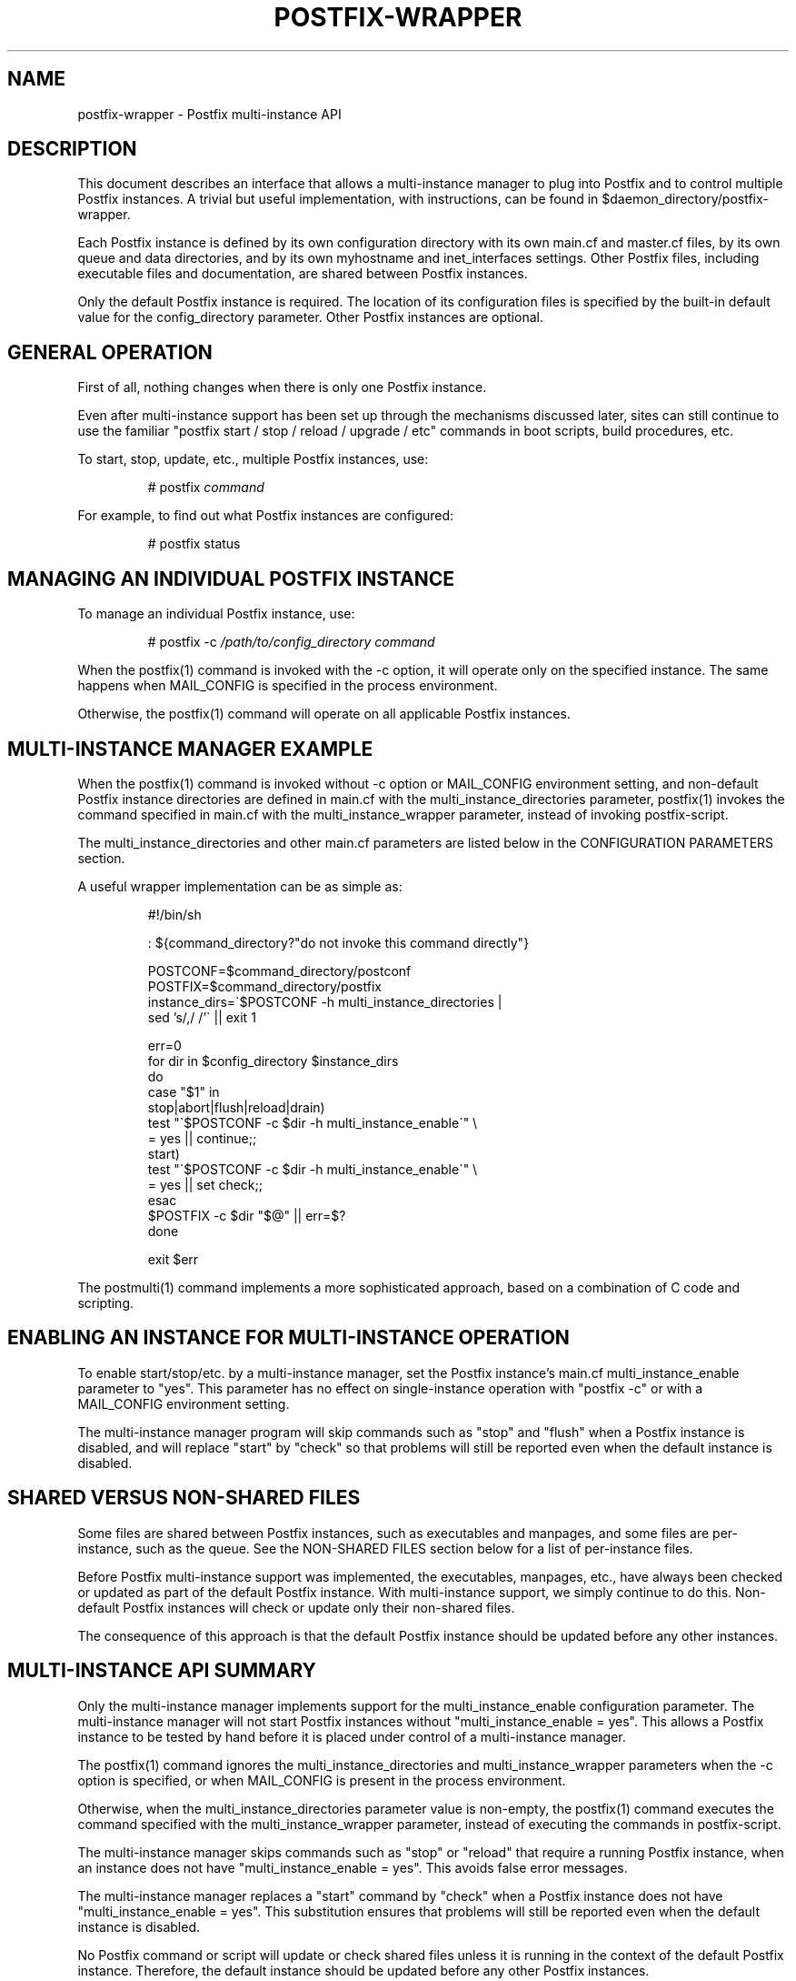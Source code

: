 .TH POSTFIX-WRAPPER 5 
.ad
.fi
.SH NAME
postfix-wrapper
\-
Postfix multi-instance API
.SH DESCRIPTION
.ad
.fi
This document describes an interface that allows a
multi-instance manager to plug into Postfix and to control
multiple Postfix instances. A trivial but useful implementation,
with instructions, can be found in
$daemon_directory/postfix-wrapper.

Each Postfix instance is defined by its own configuration
directory with its own main.cf and master.cf files, by its
own queue and data directories, and by its own myhostname
and inet_interfaces settings. Other Postfix files, including
executable files and documentation, are shared between
Postfix instances.

Only the default Postfix instance is required. The location
of its configuration files is specified by the built-in
default value for the config_directory parameter.  Other
Postfix instances are optional.
.SH "GENERAL OPERATION"
.na
.nf
.ad
.fi
First of all, nothing changes when there is only one Postfix
instance.

Even after multi-instance support has been set up through
the mechanisms discussed later, sites can still continue
to use the familiar "postfix start / stop / reload / upgrade
/ etc" commands in boot scripts, build procedures, etc.

To start, stop, update, etc., multiple Postfix instances,
use:
.IP
# postfix \fIcommand\fR
.PP
For example, to find out what Postfix instances are configured:
.IP
# postfix status
.SH "MANAGING AN INDIVIDUAL POSTFIX INSTANCE"
.na
.nf
.ad
.fi
To manage an individual Postfix instance, use:
.IP
# postfix -c \fI/path/to/config_directory command\fR
.PP
When the postfix(1) command is invoked with the -c option,
it will operate only on the specified instance.  The same
happens when MAIL_CONFIG is specified in the process
environment.

Otherwise, the postfix(1) command will operate on all
applicable Postfix instances.
.SH "MULTI-INSTANCE MANAGER EXAMPLE"
.na
.nf
.ad
.fi
When the postfix(1) command is invoked without -c option
or MAIL_CONFIG environment setting, and non-default Postfix
instance directories are defined in main.cf with the
multi_instance_directories parameter, postfix(1) invokes
the command specified in main.cf with the multi_instance_wrapper
parameter, instead of invoking postfix-script.

The multi_instance_directories and other main.cf parameters
are listed below in the CONFIGURATION PARAMETERS section.

A useful wrapper implementation can be as simple as:
.IP
.nf
#!/bin/sh

: ${command_directory?"do not invoke this command directly"}

POSTCONF=$command_directory/postconf
POSTFIX=$command_directory/postfix
instance_dirs=\`$POSTCONF -h multi_instance_directories |
                sed 's/,/ /'\` || exit 1

err=0
for dir in $config_directory $instance_dirs
do
    case "$1" in
    stop|abort|flush|reload|drain)
        test "\`$POSTCONF -c $dir -h multi_instance_enable\`" \e
                = yes || continue;;
    start)
        test "\`$POSTCONF -c $dir -h multi_instance_enable\`" \e
                = yes || set check;;
    esac
    $POSTFIX -c $dir "$@" || err=$?
done

exit $err
.fi
.PP
The postmulti(1) command implements a more sophisticated
approach, based on a combination of C code and scripting.
.SH "ENABLING AN INSTANCE FOR MULTI-INSTANCE OPERATION"
.na
.nf
.ad
.fi
To enable start/stop/etc. by a multi-instance manager, set
the Postfix instance's main.cf multi_instance_enable parameter
to "yes".  This parameter has no effect on single-instance
operation with "postfix -c" or with a MAIL_CONFIG environment
setting.

The multi-instance manager program will skip commands such
as "stop" and "flush" when a Postfix instance is disabled,
and will replace "start" by "check" so that problems will
still be reported even when the default instance is disabled.
.SH "SHARED VERSUS NON-SHARED FILES"
.na
.nf
.ad
.fi
Some files are shared between Postfix instances, such as
executables and manpages, and some files are per-instance,
such as the queue.  See the NON-SHARED FILES section below
for a list of per-instance files.

Before Postfix multi-instance support was implemented, the
executables, manpages, etc., have always been checked or
updated as part of the default Postfix instance. With
multi-instance support, we simply continue to do this.
Non-default Postfix instances will check or update only
their non-shared files.

The consequence of this approach is that the default Postfix
instance should be updated before any other instances.
.SH "MULTI-INSTANCE API SUMMARY"
.na
.nf
.ad
.fi
Only the multi-instance manager implements support for the
multi_instance_enable configuration parameter. The
multi-instance manager will not start Postfix instances
without "multi_instance_enable = yes". This allows a Postfix
instance to be tested by hand before it is placed under
control of a multi-instance manager.

The postfix(1) command ignores the multi_instance_directories
and multi_instance_wrapper parameters when the -c option
is specified, or when MAIL_CONFIG is present in the process
environment.

Otherwise, when the multi_instance_directories parameter
value is non-empty, the postfix(1) command executes the
command specified with the multi_instance_wrapper parameter,
instead of executing the commands in postfix-script.

The multi-instance manager skips commands such as "stop"
or "reload" that require a running Postfix instance, when
an instance does not have "multi_instance_enable = yes".
This avoids false error messages.

The multi-instance manager replaces a "start" command by
"check" when a Postfix instance does not have
"multi_instance_enable = yes". This substitution ensures
that problems will still be reported even when the default
instance is disabled.

No Postfix command or script will update or check shared
files unless it is running in the context of the default
Postfix instance. Therefore, the default instance should
be updated before any other Postfix instances.

Set-gid commands such as postdrop(1) and postqueue(1)
effectively append the multi_instance_directories parameter
value to the legacy alternate_config_directories parameter
value. The commands use this information to determine whether
a -c option or MAIL_CONFIG environment setting specifies a
legitimate value.

The legacy alternate_config_directories parameter remains
necessary for non-default Postfix instances that are running
different versions of Postfix, or that are not managed
together with the default Postfix instance.
.SH "ENVIRONMENT VARIABLES"
.na
.nf
.ad
.fi
.IP MAIL_CONFIG
When present, this forces the postfix(1) command to operate
only on the specified Postfix instance. This environment
variable is exported by the postfix(1) -c option, so that
postfix(1) commands in descendant processes will work
correctly.
.SH "CONFIGURATION PARAMETERS"
.na
.nf
.ad
.fi
The text below provides only a parameter summary. See
postconf(5) for more details.
.IP "\fBmulti_instance_directories (empty)\fR"
An optional list of non-default Postfix configuration directories;
these directories belong to additional Postfix instances that share
the Postfix executable files and documentation with the default
Postfix instance, and that are started, stopped, etc., together
with the default Postfix instance.
.IP "\fBmulti_instance_wrapper (empty)\fR"
The pathname of a multi-instance manager command that the
\fBpostfix\fR(1) command invokes when the multi_instance_directories
parameter value is non-empty.
.IP "\fBmulti_instance_name (empty)\fR"
The optional instance name of this Postfix instance.
.IP "\fBmulti_instance_group (empty)\fR"
The optional instance group name of this Postfix instance.
.IP "\fBmulti_instance_enable (no)\fR"
Allow this Postfix instance to be started, stopped, etc., by a
multi-instance manager.
.SH "NON-SHARED FILES"
.na
.nf
.ad
.fi
.IP "\fBconfig_directory (see 'postconf -d' output)\fR"
The default location of the Postfix main.cf and master.cf
configuration files.
.IP "\fBdata_directory (see 'postconf -d' output)\fR"
The directory with Postfix-writable data files (for example:
caches, pseudo-random numbers).
.IP "\fBqueue_directory (see 'postconf -d' output)\fR"
The location of the Postfix top-level queue directory.
.SH "SEE ALSO"
.na
.nf
postfix(1) Postfix control program
$daemon_directory/postfix-wrapper simple multi-instance manager
postmulti(1) full-blown multi-instance manager
.SH "LICENSE"
.na
.nf
.ad
.fi
The Secure Mailer license must be distributed with this software.
.SH "AUTHOR(S)"
.na
.nf
Wietse Venema
IBM T.J. Watson Research
P.O. Box 704
Yorktown Heights, NY 10598, USA
